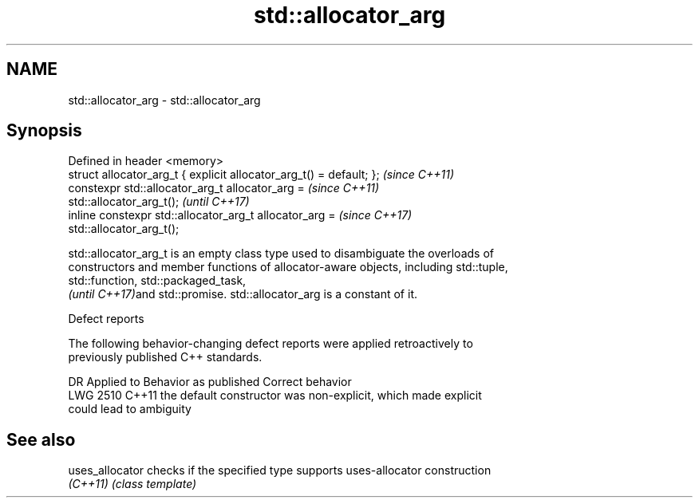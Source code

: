 .TH std::allocator_arg 3 "2022.07.31" "http://cppreference.com" "C++ Standard Libary"
.SH NAME
std::allocator_arg \- std::allocator_arg

.SH Synopsis
   Defined in header <memory>
   struct allocator_arg_t { explicit allocator_arg_t() = default; };      \fI(since C++11)\fP
   constexpr std::allocator_arg_t allocator_arg =                         \fI(since C++11)\fP
   std::allocator_arg_t();                                                \fI(until C++17)\fP
   inline constexpr std::allocator_arg_t allocator_arg =                  \fI(since C++17)\fP
   std::allocator_arg_t();

   std::allocator_arg_t is an empty class type used to disambiguate the overloads of
   constructors and member functions of allocator-aware objects, including std::tuple,
   std::function, std::packaged_task,
   \fI(until C++17)\fPand std::promise. std::allocator_arg is a constant of it.

  Defect reports

   The following behavior-changing defect reports were applied retroactively to
   previously published C++ standards.

      DR    Applied to              Behavior as published              Correct behavior
   LWG 2510 C++11      the default constructor was non-explicit, which made explicit
                       could lead to ambiguity

.SH See also

   uses_allocator checks if the specified type supports uses-allocator construction
   \fI(C++11)\fP        \fI(class template)\fP
